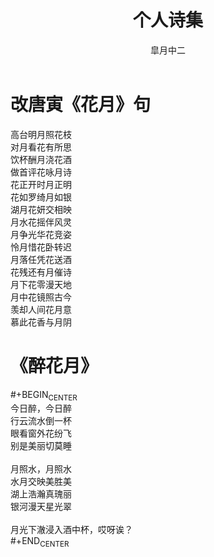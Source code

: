# #+STARTUP: latexpreview
#+STARTUP: content

#+title: 个人诗集
#+author: 皐月中二
#+tags: poem
#+LATEX_CLASS: cn-article
#+LaTeX_header: \numberwithin{equation}{section}
#+LaTeX: \newtheorem{proof}{证明}[section]

#+LaTeX: \newpage

* 改唐寅《花月》句

#+BEGIN_VERSE
高台明月照花枝
对月看花有所思
饮杯酬月浇花酒
做首评花咏月诗
#+END_VERSE                                                
#+begin_center
#+begin_verse
花正开时月正明
花如罗绮月如银
湖月花妍交相映
月水花摇伴风灵
#+end_verse
#+end_center
#+BEGIN_VERSE
月争光华花竞姿
怜月惜花卧转迟
月落任凭花送酒
花残还有月催诗
#+END_VERSE
#+BEGIN_CENTER
#+BEGIN_VERSE
月下花零漫天地
月中花镜照古今
羡却人间花月意
慕此花香与月阴
#+END_VERSE
#+END_CENTER

* 《醉花月》
#+BEGIN_VERSE
#+BEGIN_CENTER
今日醉，今日醉
行云流水倒一杯
眼看窗外花纷飞
别是美丽切莫睡

月照水，月照水
水月交映美胜美
湖上浩瀚真瑰丽
银河漫天星光翠

月光下澈浸入酒中杯，哎呀诶？
#+END_CENTER
#+END_VERSE

